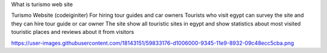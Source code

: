 What is turismo web site

Turismo Website (codeiginiter)
For hiring tour guides and car owners
Tourists who visit egypt can survey the site and they can hire tour guide or car owner
The site show all touristic sites in egypt and show statistics about most visited touristic places and reviews about it from visitors

https://user-images.githubusercontent.com/18143151/59833176-d1006000-9345-11e9-8932-09c48ecc5cba.png
